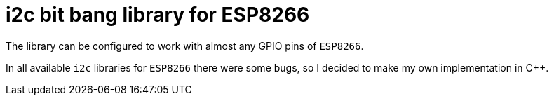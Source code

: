 = i2c bit bang library for ESP8266

The library can be configured to work with almost any GPIO pins of `ESP8266`.

In all available `i2c` libraries for `ESP8266` there were some bugs, so I decided to make my own implementation in C++.
